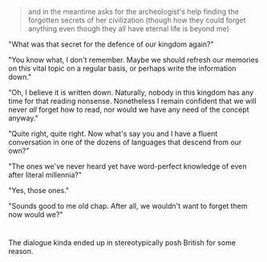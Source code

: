 :PROPERTIES:
:Author: ZeroNihilist
:Score: 18
:DateUnix: 1469820193.0
:DateShort: 2016-Jul-29
:END:

#+begin_quote
  and in the meantime asks for the archeologist's help finding the forgotten secrets of her civilization (though how they could forget anything even though they all have eternal life is beyond me)
#+end_quote

"What was that secret for the defence of our kingdom again?"

"You know what, I don't remember. Maybe we should refresh our memories on this vital topic on a regular basis, or perhaps write the information down."

"Oh, I believe it is written down. Naturally, nobody in this kingdom has any time for that reading nonsense. Nonetheless I remain confident that we will never /all/ forget how to read, nor would we have any need of the concept anyway."

"Quite right, quite right. Now what's say you and I have a fluent conversation in one of the dozens of languages that descend from our own?"

"The ones we've never heard yet have word-perfect knowledge of even after literal millennia?"

"Yes, those ones."

"Sounds good to me old chap. After all, we wouldn't want to forget them now would we?"

* 
  :PROPERTIES:
  :CUSTOM_ID: section
  :END:
The dialogue kinda ended up in stereotypically posh British for some reason.
